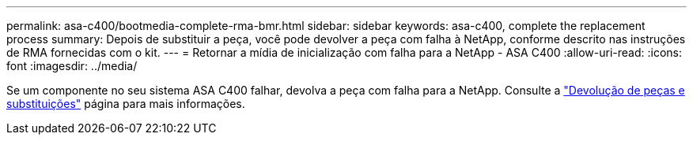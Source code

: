 ---
permalink: asa-c400/bootmedia-complete-rma-bmr.html 
sidebar: sidebar 
keywords: asa-c400, complete the replacement process 
summary: Depois de substituir a peça, você pode devolver a peça com falha à NetApp, conforme descrito nas instruções de RMA fornecidas com o kit. 
---
= Retornar a mídia de inicialização com falha para a NetApp - ASA C400
:allow-uri-read: 
:icons: font
:imagesdir: ../media/


[role="lead"]
Se um componente no seu sistema ASA C400 falhar, devolva a peça com falha para a NetApp. Consulte a  https://mysupport.netapp.com/site/info/rma["Devolução de peças e substituições"] página para mais informações.
